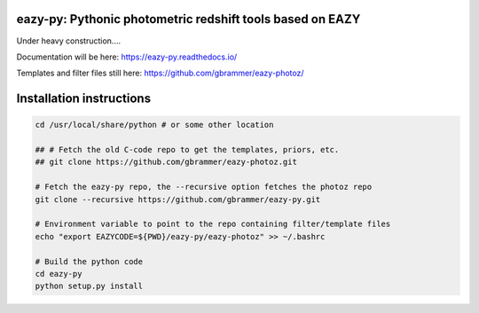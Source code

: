 eazy-py: Pythonic photometric redshift tools based on EAZY
~~~~~~~~~~~~~~~~~~~~~~~~~~~~~~~~~~~~~~~~~~~~~~~~~~~~~~~~~~

Under heavy construction....

Documentation will be here: https://eazy-py.readthedocs.io/

Templates and filter files still here: https://github.com/gbrammer/eazy-photoz/

Installation instructions
~~~~~~~~~~~~~~~~~~~~~~~~~

.. code:: bash

    cd /usr/local/share/python # or some other location
    
    ## # Fetch the old C-code repo to get the templates, priors, etc.
    ## git clone https://github.com/gbrammer/eazy-photoz.git

    # Fetch the eazy-py repo, the --recursive option fetches the photoz repo
    git clone --recursive https://github.com/gbrammer/eazy-py.git
    
    # Environment variable to point to the repo containing filter/template files
    echo "export EAZYCODE=${PWD}/eazy-py/eazy-photoz" >> ~/.bashrc
    
    # Build the python code
    cd eazy-py
    python setup.py install
